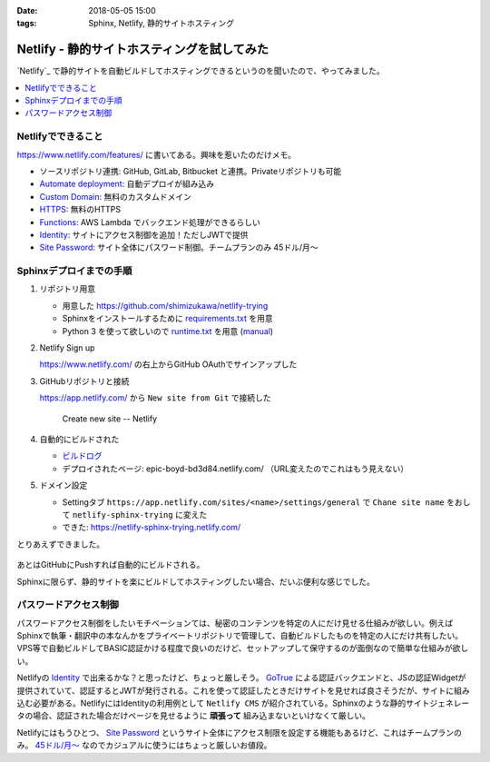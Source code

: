 :date: 2018-05-05 15:00
:tags: Sphinx, Netlify, 静的サイトホスティング

============================================
Netlify - 静的サイトホスティングを試してみた
============================================

`Netlify`_ で静的サイトを自動ビルドしてホスティングできるというのを聞いたので、やってみました。


.. raw:: html

   <blockquote class="twitter-tweet" data-lang="ja"><p lang="ja" dir="ltr"><a href="https://t.co/wnPZT7Nt4e">https://t.co/wnPZT7Nt4e</a> で遊んでるんだけど、GitHub Pages や Jekyll に慣れてる人にはめっちゃ簡単でいいな。要るのドメインだけや。</p>&mdash; mattn (@mattn_jp) <a href="https://twitter.com/mattn_jp/status/990215674613006337?ref_src=twsrc%5Etfw">2018年4月28日</a></blockquote>
   <script async src="https://platform.twitter.com/widgets.js" charset="utf-8"></script>


.. contents::
   :local:


Netlifyでできること
===================

https://www.netlify.com/features/ に書いてある。興味を惹いたのだけメモ。

* ソースリポジトリ連携:  GitHub, GitLab, Bitbucket と連携。Privateリポジトリも可能
* `Automate deployment <https://www.netlify.com/docs/continuous-deployment/>`_: 自動デプロイが組み込み
* `Custom Domain <https://www.netlify.com/docs/custom-domains/>`_: 無料のカスタムドメイン
* `HTTPS <https://www.netlify.com/docs/ssl/>`_: 無料のHTTPS
* `Functions <https://www.netlify.com/docs/functions/>`_: AWS Lambda でバックエンド処理ができるらしい
* `Identity <https://www.netlify.com/docs/identity/>`_: サイトにアクセス制御を追加！ただしJWTで提供
* `Site Password <https://www.netlify.com/docs/visitor-access-control/#password-protection>`_: サイト全体にパスワード制御。チームプランのみ 45ドル/月～


Sphinxデプロイまでの手順
========================

1. リポジトリ用意

   * 用意した https://github.com/shimizukawa/netlify-trying
   * Sphinxをインストールするために `requirements.txt <https://github.com/shimizukawa/netlify-trying/blob/88d9ae8057c063d9ad830c38611ee76ecf6f8ebc/requirements.txt>`_ を用意
   * Python 3 を使って欲しいので `runtime.txt <https://github.com/shimizukawa/netlify-trying/blob/88d9ae8057c063d9ad830c38611ee76ecf6f8ebc/runtime.txt>`_ を用意 (`manual <https://www.netlify.com/docs/build-settings/#python>`__)

2. Netlify Sign up

   https://www.netlify.com/ の右上からGitHub OAuthでサインアップした

3. GitHubリポジトリと接続

   https://app.netlify.com/ から ``New site from Git`` で接続した

   .. figure:: connect-repo.*
      :width: 60%

      Create new site -- Netlify

4. 自動的にビルドされた

   * `ビルドログ <https://app.netlify.com/sites/epic-boyd-bd3d84/deploys/5aed2075dd6a544d2d6764ef>`__
   * デプロイされたページ: epic-boyd-bd3d84.netlify.com/ （URL変えたのでこれはもう見えない）

5. ドメイン設定

   * Settingタブ ``https://app.netlify.com/sites/<name>/settings/general`` で ``Chane site name`` をおして ``netlify-sphinx-trying`` に変えた
   * できた: https://netlify-sphinx-trying.netlify.com/

とりあえずできました。

.. figure:: netlify-sphinx-trying.png
   :width: 70%

あとはGitHubにPushすれば自動的にビルドされる。

Sphinxに限らず、静的サイトを楽にビルドしてホスティングしたい場合、だいぶ便利な感じでした。


パスワードアクセス制御
=======================

パスワードアクセス制御をしたいモチベーションては、秘密のコンテンツを特定の人にだけ見せる仕組みが欲しい。例えばSphinxで執筆・翻訳中の本なんかをプライベートリポジトリで管理して、自動ビルドしたものを特定の人にだけ共有したい。VPS等で自動ビルドしてBASIC認証かける程度で良いのだけど、セットアップして保守するのが面倒なので簡単な仕組みが欲しい。

Netlifyの Identity_ で出来るかな？と思ったけど、ちょっと厳しそう。 `GoTrue`_ による認証バックエンドと、JSの認証Widgetが提供されていて、認証するとJWTが発行される。これを使って認証したときだけサイトを見せれば良さそうだが、サイトに組み込む必要がある。NetlifyにはIdentityの利用例として ``Netlify CMS`` が紹介されている。Sphinxのような静的サイトジェネレータの場合、認証された場合だけページを見せるように **頑張って** 組み込まないといけなくて厳しい。

Netlifyにはもうひとつ、 `Site Password`_ というサイト全体にアクセス制限を設定する機能もあるけど、これはチームプランのみ。 `45ドル/月～ <https://www.netlify.com/pricing/>`__ なのでカジュアルに使うにはちょっと厳しいお値段。

.. _GoTrue: https://github.com/netlify/gotrue

